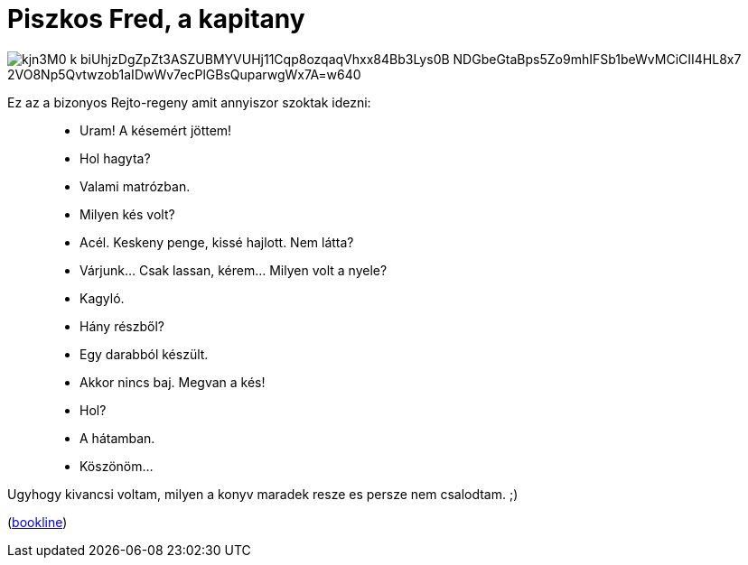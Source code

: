 = Piszkos Fred, a kapitany

:slug: piszkos-fred-a-kapitany
:category: konyv
:tags: hu
:date: 2010-08-07T21:18:52Z

image::https://lh3.googleusercontent.com/kjn3M0-k-biUhjzDgZpZt3ASZUBMYVUHj11Cqp8ozqaqVhxx84Bb3Lys0B-NDGbeGtaBps5Zo9mhIFSb1beWvMCiCII4HL8x7_2VO8Np5Qvtwzob1aIDwWv7ecPlGBsQuparwgWx7A=w640[align="center"]

Ez az a bizonyos Rejto-regeny amit annyiszor szoktak idezni:

[quote]
____
- Uram! A késemért jöttem!
- Hol hagyta?
- Valami matrózban.
- Milyen kés volt?
- Acél. Keskeny penge, kissé hajlott. Nem látta?
- Várjunk... Csak lassan, kérem... Milyen volt a nyele?
- Kagyló.
- Hány részből?
- Egy darabból készült.
- Akkor nincs baj. Megvan a kés!
- Hol?
- A hátamban.
- Köszönöm...
____

Ugyhogy kivancsi voltam, milyen a konyv maradek resze es persze nem csalodtam. ;)

(http://bookline.hu/product/home!execute.action?id=84957&type=22[bookline])
